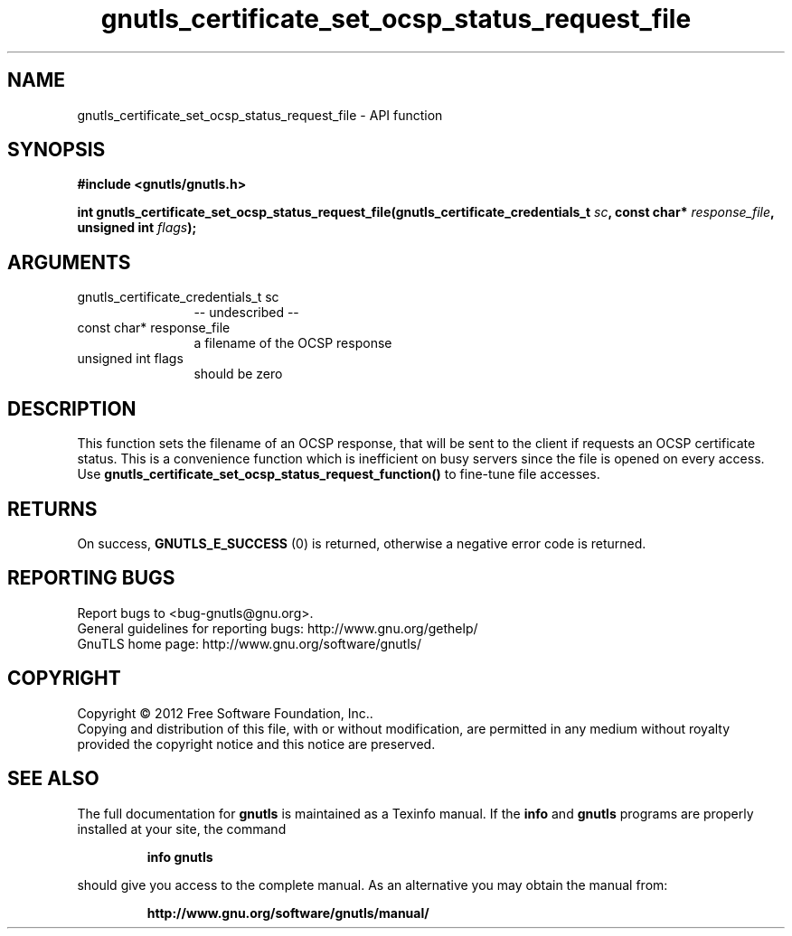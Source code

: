 .\" DO NOT MODIFY THIS FILE!  It was generated by gdoc.
.TH "gnutls_certificate_set_ocsp_status_request_file" 3 "3.1.4" "gnutls" "gnutls"
.SH NAME
gnutls_certificate_set_ocsp_status_request_file \- API function
.SH SYNOPSIS
.B #include <gnutls/gnutls.h>
.sp
.BI "int gnutls_certificate_set_ocsp_status_request_file(gnutls_certificate_credentials_t " sc ", const char* " response_file ", unsigned int " flags ");"
.SH ARGUMENTS
.IP "gnutls_certificate_credentials_t sc" 12
\-\- undescribed \-\-
.IP "const char* response_file" 12
a filename of the OCSP response
.IP "unsigned int flags" 12
should be zero
.SH "DESCRIPTION"
This function sets the filename of an OCSP response, that will be
sent to the client if requests an OCSP certificate status. This is
a convenience function which is inefficient on busy servers since
the file is opened on every access. Use 
\fBgnutls_certificate_set_ocsp_status_request_function()\fP to fine\-tune
file accesses.
.SH "RETURNS"
On success, \fBGNUTLS_E_SUCCESS\fP (0) is returned,
otherwise a negative error code is returned.
.SH "REPORTING BUGS"
Report bugs to <bug-gnutls@gnu.org>.
.br
General guidelines for reporting bugs: http://www.gnu.org/gethelp/
.br
GnuTLS home page: http://www.gnu.org/software/gnutls/

.SH COPYRIGHT
Copyright \(co 2012 Free Software Foundation, Inc..
.br
Copying and distribution of this file, with or without modification,
are permitted in any medium without royalty provided the copyright
notice and this notice are preserved.
.SH "SEE ALSO"
The full documentation for
.B gnutls
is maintained as a Texinfo manual.  If the
.B info
and
.B gnutls
programs are properly installed at your site, the command
.IP
.B info gnutls
.PP
should give you access to the complete manual.
As an alternative you may obtain the manual from:
.IP
.B http://www.gnu.org/software/gnutls/manual/
.PP
